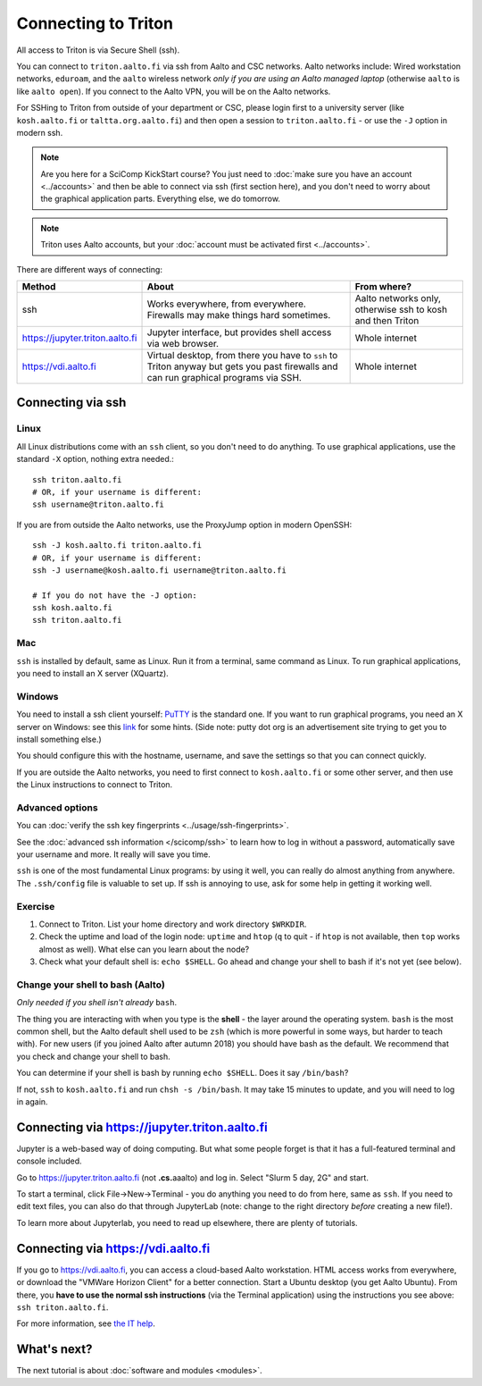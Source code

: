 ====================
Connecting to Triton
====================


All access to Triton is via Secure Shell (ssh).

You can connect to ``triton.aalto.fi`` via ssh from Aalto and CSC networks.
Aalto networks include: Wired workstation networks, ``eduroam``, and
the ``aalto`` wireless network *only if you are using an Aalto managed
laptop* (otherwise ``aalto`` is like ``aalto open``).  If you connect
to the Aalto VPN, you will be on the Aalto networks.

For SSHing to Triton from outside of your department or CSC, please
login first to a university server (like ``kosh.aalto.fi`` or
``taltta.org.aalto.fi``) and then open a session to
``triton.aalto.fi`` - or use the ``-J`` option in modern ssh.

.. note::

   Are you here for a SciComp KickStart course?  You just need to :doc:`make
   sure you have an account <../accounts>` and then be able to connect
   via ssh (first section here), and you don't need to worry about the
   graphical application parts.  Everything else, we do tomorrow.

.. note::

   Triton uses Aalto accounts, but your :doc:`account must be
   activated first <../accounts>`.

.. seealso::

      The :doc:`shell crash course </scicomp/shell>` is a prerequisite
      to this material.


There are different ways of connecting:

.. list-table::
    :header-rows: 1

    * * Method
      * About
      * From where?
    * * ssh
      * Works everywhere, from everywhere.  Firewalls may make things
	hard sometimes.
      * Aalto networks only, otherwise ssh to kosh and then Triton
    * * https://jupyter.triton.aalto.fi
      * Jupyter interface, but provides shell access via web browser.
      * Whole internet
    * * https://vdi.aalto.fi
      * Virtual desktop, from there you have to ``ssh`` to Triton
	anyway but gets you past firewalls and can run graphical
	programs via SSH.
      * Whole internet

.. highlight:: bash


Connecting via ssh
==================

Linux
-----

All Linux distributions come with an ``ssh`` client, so you don't need to do
anything.  To use graphical applications, use the standard ``-X`` option,
nothing extra needed.::

  ssh triton.aalto.fi
  # OR, if your username is different:
  ssh username@triton.aalto.fi


If you are from outside the Aalto networks, use the ProxyJump option
in modern OpenSSH::


    ssh -J kosh.aalto.fi triton.aalto.fi
    # OR, if your username is different:
    ssh -J username@kosh.aalto.fi username@triton.aalto.fi

    # If you do not have the -J option:
    ssh kosh.aalto.fi
    ssh triton.aalto.fi

Mac
---

``ssh`` is installed by default, same as Linux.  Run it from a terminal,
same command as Linux.  To run graphical applications, you need to
install an X server (XQuartz).

Windows
-------

You need to install a ssh client yourself:  `PuTTY <https://www.chiark.greenend.org.uk/~sgtatham/putty/>`__ is
the standard one.  If you want to run graphical programs, you need an X server on
Windows: see this
`link <http://www.geo.mtu.edu/geoschem/docs/putty_install.html>`__ for
some hints.  (Side note: putty dot org is an advertisement site trying to
get you to install something else.)

You should configure this with the hostname, username, and save the
settings so that you can connect quickly.

If you are outside the Aalto networks, you need to first connect to
``kosh.aalto.fi`` or some other server, and then use the Linux
instructions to connect to Triton.

Advanced options
----------------

You can :doc:`verify the ssh key fingerprints <../usage/ssh-fingerprints>`.

See the :doc:`advanced ssh information </scicomp/ssh>` to learn how
to log in without a password, automatically save your username 
and more. It really will save you time.

``ssh`` is one of the most fundamental Linux programs: by using it
well, you can really do almost anything from anywhere.  The
``.ssh/config`` file is valuable to set up.  If ssh is annoying to
use, ask for some help in getting it working well.  



Exercise
--------

1. Connect to Triton.  List your home directory and work directory
   ``$WRKDIR``.

2. Check the uptime and load of the login node: ``uptime`` and
   ``htop`` (``q`` to quit - if ``htop`` is not available, then
   ``top`` works almost as well).  What else can you learn about the
   node?

3. Check what your default shell is: ``echo $SHELL``.  Go ahead and
   change your shell to bash if it's not yet (see below).



Change your shell to bash (Aalto)
---------------------------------

*Only needed if you shell isn't already* ``bash``.

The thing you are interacting with when you type is the **shell** -
the layer around the operating system.  ``bash`` is the most common
shell, but the Aalto default shell used to be ``zsh`` (which is more
powerful in some ways, but harder to teach with).  For new users (if
you joined Aalto after autumn 2018) you should have bash as the
default. We recommend that you check and change your shell to bash.

You can determine if your shell is bash by running ``echo $SHELL``.
Does it say ``/bin/bash``?

If not, ``ssh`` to ``kosh.aalto.fi`` and run ``chsh -s /bin/bash``.
It may take 15 minutes to update, and you will need to log in again.



Connecting via https://jupyter.triton.aalto.fi
==============================================

Jupyter is a web-based way of doing computing.  But what some people
forget is that it has a full-featured terminal and console included.

Go to https://jupyter.triton.aalto.fi (not **.cs.**\ aaalto) and log
in.  Select "Slurm 5 day, 2G" and start.

To start a terminal, click File→New→Terminal - you do anything you
need to do from here, same as ``ssh``.  If you need to edit text
files, you can also do that through JupyterLab (note: change to the
right directory *before* creating a new file!).

To learn more about Jupyterlab, you need to read up elsewhere, there
are plenty of tutorials.



Connecting via https://vdi.aalto.fi
===================================

If you go to https://vdi.aalto.fi, you can access a cloud-based Aalto
workstation.  HTML access works from everywhere, or download the
"VMWare Horizon Client" for a better connection.  Start a Ubuntu
desktop (you get Aalto Ubuntu).  From there, you **have to use the
normal ssh instructions** (via the Terminal application) using the
instructions you see above: ``ssh triton.aalto.fi``.

For more information, see `the IT help
<https://www.aalto.fi/en/services/vdiaaltofi-how-to-use-aalto-virtual-desktop-infrastructure>`__.



What's next?
============

The next tutorial is about :doc:`software and modules <modules>`.
